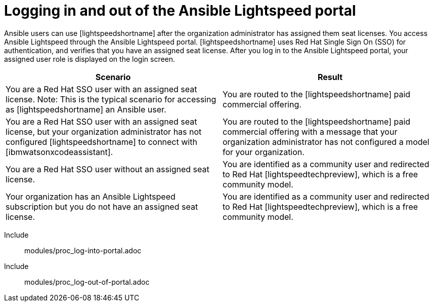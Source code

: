 ifdef::context[:parent-context: {context}]

:_content-type: ASSEMBLY

[id="logging-in-admin-portal_{context}"]

= Logging in and out of the Ansible Lightspeed portal

:context: logging-in-admin-portal

[role="_abstract"]
Ansible users can use [lightspeedshortname] after the organization administrator has assigned them seat licenses. You access Ansible Lightspeed through the Ansible Lightspeed portal. [lightspeedshortname] uses Red Hat Single Sign On (SSO) for authentication, and verifies that you have an assigned seat license. After you log in to the Ansible Lightspeed portal, your assigned user role is displayed on the login screen. 

[cols="50%,50%",options="header"]
|====
| *Scenario* | *Result*
|You are a Red Hat SSO user with an assigned seat license. Note: This is the typical scenario for accessing as [lightspeedshortname] an Ansible user.| You are routed to the [lightspeedshortname] paid commercial offering.
|You are a Red Hat SSO user with an assigned seat license, but your organization administrator has not configured [lightspeedshortname] to connect with [ibmwatsonxcodeassistant].| You are routed to the [lightspeedshortname] paid commercial offering with a message that your organization administrator has not configured a model for your organization.
|You are a Red Hat SSO user without an assigned seat license.|You are identified as a community user and redirected to Red Hat [lightspeedtechpreview], which is a free community model.
|Your organization has an Ansible Lightspeed subscription but you do not have an assigned seat license.| You are identified as a community user and redirected to Red Hat [lightspeedtechpreview], which is a free community model.
|====

Include:: modules/proc_log-into-portal.adoc
Include:: modules/proc_log-out-of-portal.adoc


ifdef::parent-context-of-logging-in-admin-portal[:context: {parent-context-of-logging-in-admin-portal}]
ifndef::parent-context-of-logging-in-admin-portal[:!context:]

